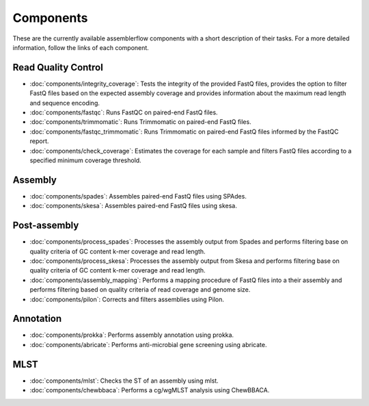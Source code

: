 .. _components:

Components
==========

These are the currently available assemblerflow components with a short
description of their tasks. For a more detailed information, follow the
links of each component.

Read Quality Control
--------------------

- :doc:`components/integrity_coverage`: Tests the integrity
  of the provided FastQ files, provides the option to filter FastQ files
  based on the expected assembly coverage and provides information about
  the maximum read length and sequence encoding.

- :doc:`components/fastqc`: Runs FastQC on paired-end FastQ files.

- :doc:`components/trimmomatic`: Runs Trimmomatic on paired-end FastQ files.

- :doc:`components/fastqc_trimmomatic`: Runs Trimmomatic on
  paired-end FastQ files informed by the FastQC report.

- :doc:`components/check_coverage`: Estimates the coverage for each sample and
  filters FastQ files according to a specified minimum coverage threshold.

Assembly
--------

- :doc:`components/spades`: Assembles paired-end FastQ files
  using SPAdes.

- :doc:`components/skesa`: Assembles paired-end FastQ files using
  skesa.

Post-assembly
-------------

- :doc:`components/process_spades`: Processes the assembly output
  from Spades and performs filtering base on quality criteria of GC content
  k-mer coverage and read length.

- :doc:`components/process_skesa`: Processes the assembly output
  from Skesa and performs filtering base on quality criteria of GC content
  k-mer coverage and read length.

- :doc:`components/assembly_mapping`: Performs a mapping
  procedure of FastQ files into a their assembly and performs filtering
  based on quality criteria of read coverage and genome size.

- :doc:`components/pilon`: Corrects and filters assemblies using Pilon.

Annotation
----------

- :doc:`components/prokka`: Performs assembly annotation using prokka.

- :doc:`components/abricate`: Performs anti-microbial gene screening using
  abricate.

MLST
----

- :doc:`components/mlst`: Checks the ST of an assembly using
  mlst.

- :doc:`components/chewbbaca`: Performs a cg/wgMLST analysis using ChewBBACA.


